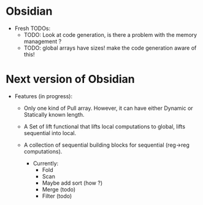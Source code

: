 * Obsidian

  * Fresh TODOs:  
    + TODO: Look at code generation, is there a problem with the memory management ? 
    + TODO: global arrays have sizes! make the code generation aware of this! 
        

* Next version of Obsidian
  * Features (in progress): 
     + Only one kind of Pull array.
       However, it can have either Dynamic or Statically known length.
     + A Set of lift functional that lifts local computations 
       to global, lifts sequential into local. 
     + A collection of sequential building blocks for sequential (reg->reg 
       computations). 
       
       * Currently: 
          + Fold 
          + Scan 
          + Maybe add sort (how ?) 
          + Merge (todo) 
          + Filter (todo) 
	    
